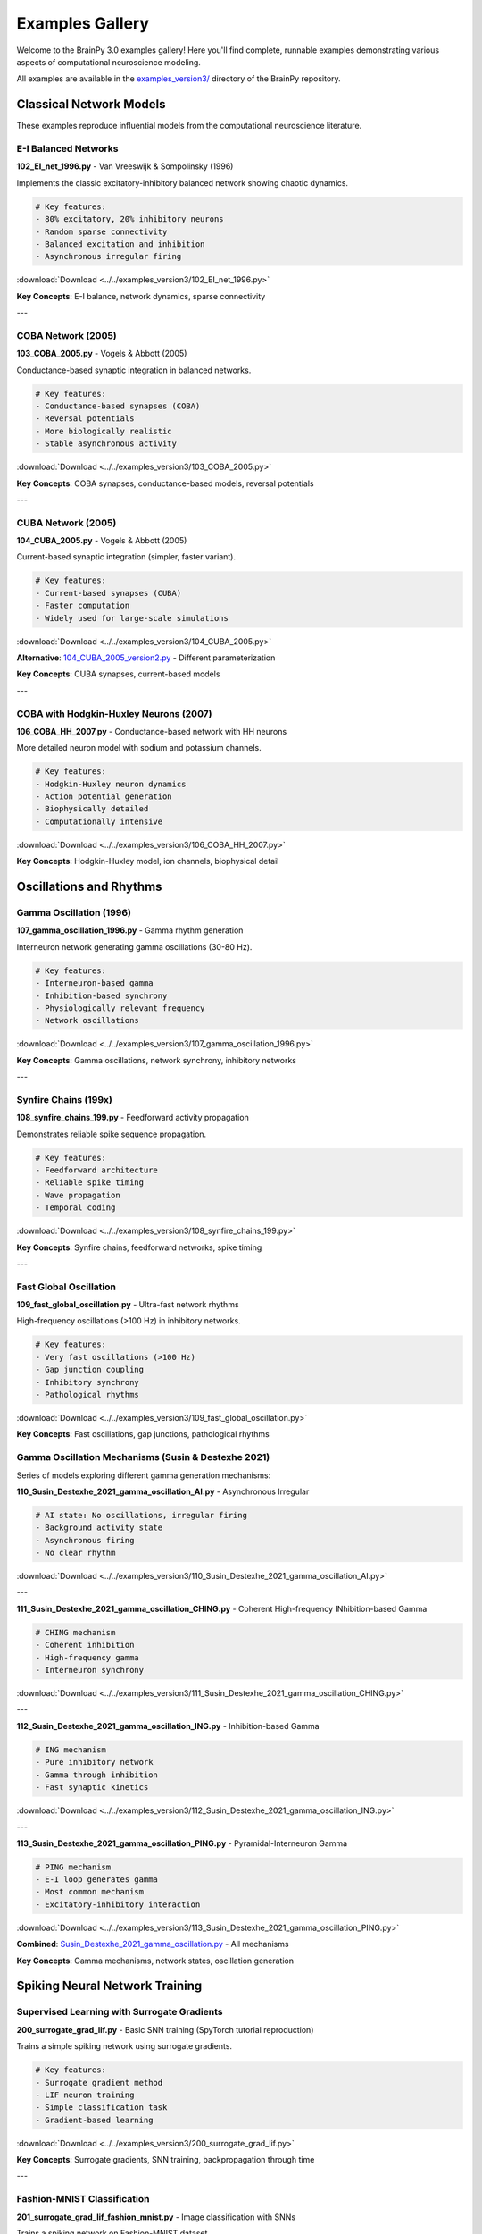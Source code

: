 Examples Gallery
================

Welcome to the BrainPy 3.0 examples gallery! Here you'll find complete, runnable examples demonstrating various aspects of computational neuroscience modeling.

All examples are available in the `examples_version3/ <https://github.com/brainpy/BrainPy/tree/master/examples_version3>`_ directory of the BrainPy repository.

Classical Network Models
-------------------------

These examples reproduce influential models from the computational neuroscience literature.

E-I Balanced Networks
~~~~~~~~~~~~~~~~~~~~~

**102_EI_net_1996.py** - Van Vreeswijk & Sompolinsky (1996)

Implements the classic excitatory-inhibitory balanced network showing chaotic dynamics.

.. code-block:: python

    # Key features:
    - 80% excitatory, 20% inhibitory neurons
    - Random sparse connectivity
    - Balanced excitation and inhibition
    - Asynchronous irregular firing

:download:`Download <../../examples_version3/102_EI_net_1996.py>`

**Key Concepts**: E-I balance, network dynamics, sparse connectivity

---

COBA Network (2005)
~~~~~~~~~~~~~~~~~~~

**103_COBA_2005.py** - Vogels & Abbott (2005)

Conductance-based synaptic integration in balanced networks.

.. code-block:: python

    # Key features:
    - Conductance-based synapses (COBA)
    - Reversal potentials
    - More biologically realistic
    - Stable asynchronous activity

:download:`Download <../../examples_version3/103_COBA_2005.py>`

**Key Concepts**: COBA synapses, conductance-based models, reversal potentials

---

CUBA Network (2005)
~~~~~~~~~~~~~~~~~~~

**104_CUBA_2005.py** - Vogels & Abbott (2005)

Current-based synaptic integration (simpler, faster variant).

.. code-block:: python

    # Key features:
    - Current-based synapses (CUBA)
    - Faster computation
    - Widely used for large-scale simulations

:download:`Download <../../examples_version3/104_CUBA_2005.py>`

**Alternative**: `104_CUBA_2005_version2.py <../../examples_version3/104_CUBA_2005_version2.py>`_ - Different parameterization

**Key Concepts**: CUBA synapses, current-based models

---

COBA with Hodgkin-Huxley Neurons (2007)
~~~~~~~~~~~~~~~~~~~~~~~~~~~~~~~~~~~~~~~~

**106_COBA_HH_2007.py** - Conductance-based network with HH neurons

More detailed neuron model with sodium and potassium channels.

.. code-block:: python

    # Key features:
    - Hodgkin-Huxley neuron dynamics
    - Action potential generation
    - Biophysically detailed
    - Computationally intensive

:download:`Download <../../examples_version3/106_COBA_HH_2007.py>`

**Key Concepts**: Hodgkin-Huxley model, ion channels, biophysical detail

Oscillations and Rhythms
-------------------------

Gamma Oscillation (1996)
~~~~~~~~~~~~~~~~~~~~~~~~~

**107_gamma_oscillation_1996.py** - Gamma rhythm generation

Interneuron network generating gamma oscillations (30-80 Hz).

.. code-block:: python

    # Key features:
    - Interneuron-based gamma
    - Inhibition-based synchrony
    - Physiologically relevant frequency
    - Network oscillations

:download:`Download <../../examples_version3/107_gamma_oscillation_1996.py>`

**Key Concepts**: Gamma oscillations, network synchrony, inhibitory networks

---

Synfire Chains (199x)
~~~~~~~~~~~~~~~~~~~~~

**108_synfire_chains_199.py** - Feedforward activity propagation

Demonstrates reliable spike sequence propagation.

.. code-block:: python

    # Key features:
    - Feedforward architecture
    - Reliable spike timing
    - Wave propagation
    - Temporal coding

:download:`Download <../../examples_version3/108_synfire_chains_199.py>`

**Key Concepts**: Synfire chains, feedforward networks, spike timing

---

Fast Global Oscillation
~~~~~~~~~~~~~~~~~~~~~~~

**109_fast_global_oscillation.py** - Ultra-fast network rhythms

High-frequency oscillations (>100 Hz) in inhibitory networks.

.. code-block:: python

    # Key features:
    - Very fast oscillations (>100 Hz)
    - Gap junction coupling
    - Inhibitory synchrony
    - Pathological rhythms

:download:`Download <../../examples_version3/109_fast_global_oscillation.py>`

**Key Concepts**: Fast oscillations, gap junctions, pathological rhythms

Gamma Oscillation Mechanisms (Susin & Destexhe 2021)
~~~~~~~~~~~~~~~~~~~~~~~~~~~~~~~~~~~~~~~~~~~~~~~~~~~~~

Series of models exploring different gamma generation mechanisms:

**110_Susin_Destexhe_2021_gamma_oscillation_AI.py** - Asynchronous Irregular

.. code-block:: python

    # AI state: No oscillations, irregular firing
    - Background activity state
    - Asynchronous firing
    - No clear rhythm

:download:`Download <../../examples_version3/110_Susin_Destexhe_2021_gamma_oscillation_AI.py>`

---

**111_Susin_Destexhe_2021_gamma_oscillation_CHING.py** - Coherent High-frequency INhibition-based Gamma

.. code-block:: python

    # CHING mechanism
    - Coherent inhibition
    - High-frequency gamma
    - Interneuron synchrony

:download:`Download <../../examples_version3/111_Susin_Destexhe_2021_gamma_oscillation_CHING.py>`

---

**112_Susin_Destexhe_2021_gamma_oscillation_ING.py** - Inhibition-based Gamma

.. code-block:: python

    # ING mechanism
    - Pure inhibitory network
    - Gamma through inhibition
    - Fast synaptic kinetics

:download:`Download <../../examples_version3/112_Susin_Destexhe_2021_gamma_oscillation_ING.py>`

---

**113_Susin_Destexhe_2021_gamma_oscillation_PING.py** - Pyramidal-Interneuron Gamma

.. code-block:: python

    # PING mechanism
    - E-I loop generates gamma
    - Most common mechanism
    - Excitatory-inhibitory interaction

:download:`Download <../../examples_version3/113_Susin_Destexhe_2021_gamma_oscillation_PING.py>`

**Combined**: `Susin_Destexhe_2021_gamma_oscillation.py <../../examples_version3/Susin_Destexhe_2021_gamma_oscillation.py>`_ - All mechanisms

**Key Concepts**: Gamma mechanisms, network states, oscillation generation

Spiking Neural Network Training
--------------------------------

Supervised Learning with Surrogate Gradients
~~~~~~~~~~~~~~~~~~~~~~~~~~~~~~~~~~~~~~~~~~~~~

**200_surrogate_grad_lif.py** - Basic SNN training (SpyTorch tutorial reproduction)

Trains a simple spiking network using surrogate gradients.

.. code-block:: python

    # Key features:
    - Surrogate gradient method
    - LIF neuron training
    - Simple classification task
    - Gradient-based learning

:download:`Download <../../examples_version3/200_surrogate_grad_lif.py>`

**Key Concepts**: Surrogate gradients, SNN training, backpropagation through time

---

Fashion-MNIST Classification
~~~~~~~~~~~~~~~~~~~~~~~~~~~~~

**201_surrogate_grad_lif_fashion_mnist.py** - Image classification with SNNs

Trains a spiking network on Fashion-MNIST dataset.

.. code-block:: python

    # Key features:
    - Fashion-MNIST dataset
    - Multi-layer SNN
    - Spike-based processing
    - Real-world classification

:download:`Download <../../examples_version3/201_surrogate_grad_lif_fashion_mnist.py>`

**Key Concepts**: Image classification, multi-layer SNNs, practical applications

---

MNIST with Readout Layer
~~~~~~~~~~~~~~~~~~~~~~~~~

**202_mnist_lif_readout.py** - MNIST with specialized readout

Uses readout layer for classification.

.. code-block:: python

    # Key features:
    - MNIST handwritten digits
    - Specialized readout layer
    - Spike counting
    - Classification from spike rates

:download:`Download <../../examples_version3/202_mnist_lif_readout.py>`

**Key Concepts**: Readout layers, spike-based classification, MNIST

Example Categories
------------------

By Difficulty
~~~~~~~~~~~~~

**Beginner** (Start here!)
   - 102_EI_net_1996.py - Simple E-I network
   - 104_CUBA_2005.py - Current-based synapses
   - 200_surrogate_grad_lif.py - Basic training

**Intermediate**
   - 103_COBA_2005.py - Conductance-based synapses
   - 107_gamma_oscillation_1996.py - Network oscillations
   - 201_surrogate_grad_lif_fashion_mnist.py - Image classification

**Advanced**
   - 106_COBA_HH_2007.py - Biophysical detail
   - 113_Susin_Destexhe_2021_gamma_oscillation_PING.py - Complex mechanisms
   - Large-scale simulations (coming soon)

By Topic
~~~~~~~~

**Network Dynamics**
   - E-I balanced networks (102, 103, 104)
   - Oscillations (107, 109, 110-113)
   - Synfire chains (108)

**Synaptic Mechanisms**
   - CUBA models (104)
   - COBA models (103, 106)
   - Different synapse types

**Learning and Training**
   - Surrogate gradients (200, 201, 202)
   - Classification tasks
   - Supervised learning

**Biophysical Models**
   - Hodgkin-Huxley neurons (106)
   - Detailed conductances
   - Realistic parameters

Running Examples
----------------

All examples can be run directly:

.. code-block:: bash

    # Clone repository
    git clone https://github.com/brainpy/BrainPy.git
    cd BrainPy

    # Run an example
    python examples_version3/102_EI_net_1996.py

Or in Jupyter:

.. code-block:: python

    # In Jupyter notebook
    %run examples_version3/102_EI_net_1996.py

Requirements
~~~~~~~~~~~~

Examples require:

- Python 3.10+
- BrainPy 3.0
- matplotlib (for visualization)
- Additional dependencies as noted in examples

Example Structure
-----------------

Most examples follow this structure:

.. code-block:: python

    # 1. Imports
    import brainpy as bp
    import brainstate
    import brainunit as u
    import matplotlib.pyplot as plt

    # 2. Network definition
    class MyNetwork(brainstate.nn.Module):
        def __init__(self):
            super().__init__()
            # Define components

        def update(self, input):
            # Define dynamics

    # 3. Setup
    brainstate.environ.set(dt=0.1 * u.ms)
    net = MyNetwork()
    brainstate.nn.init_all_states(net)

    # 4. Simulation
    times = u.math.arange(0*u.ms, 1000*u.ms, dt)
    results = brainstate.transform.for_loop(net.update, times)

    # 5. Visualization
    plt.figure()
    # ... plotting code ...
    plt.show()

Contributing Examples
---------------------

We welcome new examples! To contribute:

1. Fork the BrainPy repository
2. Add your example to ``examples_version3/``
3. Follow naming convention: ``NNN_descriptive_name.py``
4. Include documentation at the top
5. Submit a pull request

Example Template:

.. code-block:: python

    # Copyright 2024 BrainX Ecosystem Limited.
    # Licensed under Apache License 2.0

    """
    Short description of the example.

    This example demonstrates:
    - Feature 1
    - Feature 2

    References:
    - Citation if reproducing paper
    """

    # Your code here...

Additional Resources
--------------------

**Tutorials**
   For step-by-step learning, see :doc:`../tutorials/basic/01-lif-neuron`

**API Documentation**
   For detailed API reference, see :doc:`../api/neurons`

**Core Concepts**
   For architectural understanding, see :doc:`../core-concepts/architecture`

**Migration Guide**
   For updating from 2.x, see :doc:`../migration/migration-guide`

Browse All Examples
-------------------

View all examples on GitHub:

`BrainPy Examples (Version 3.0) <https://github.com/brainpy/BrainPy/tree/master/examples_version3>`_

For more extensive examples and notebooks:

`BrainPy Examples Repository <https://github.com/brainpy/examples>`_

Getting Help
------------

If you have questions about examples:

- Open an issue on GitHub
- Check existing discussions
- Read the tutorials
- Consult the documentation

Happy modeling! 🧠
